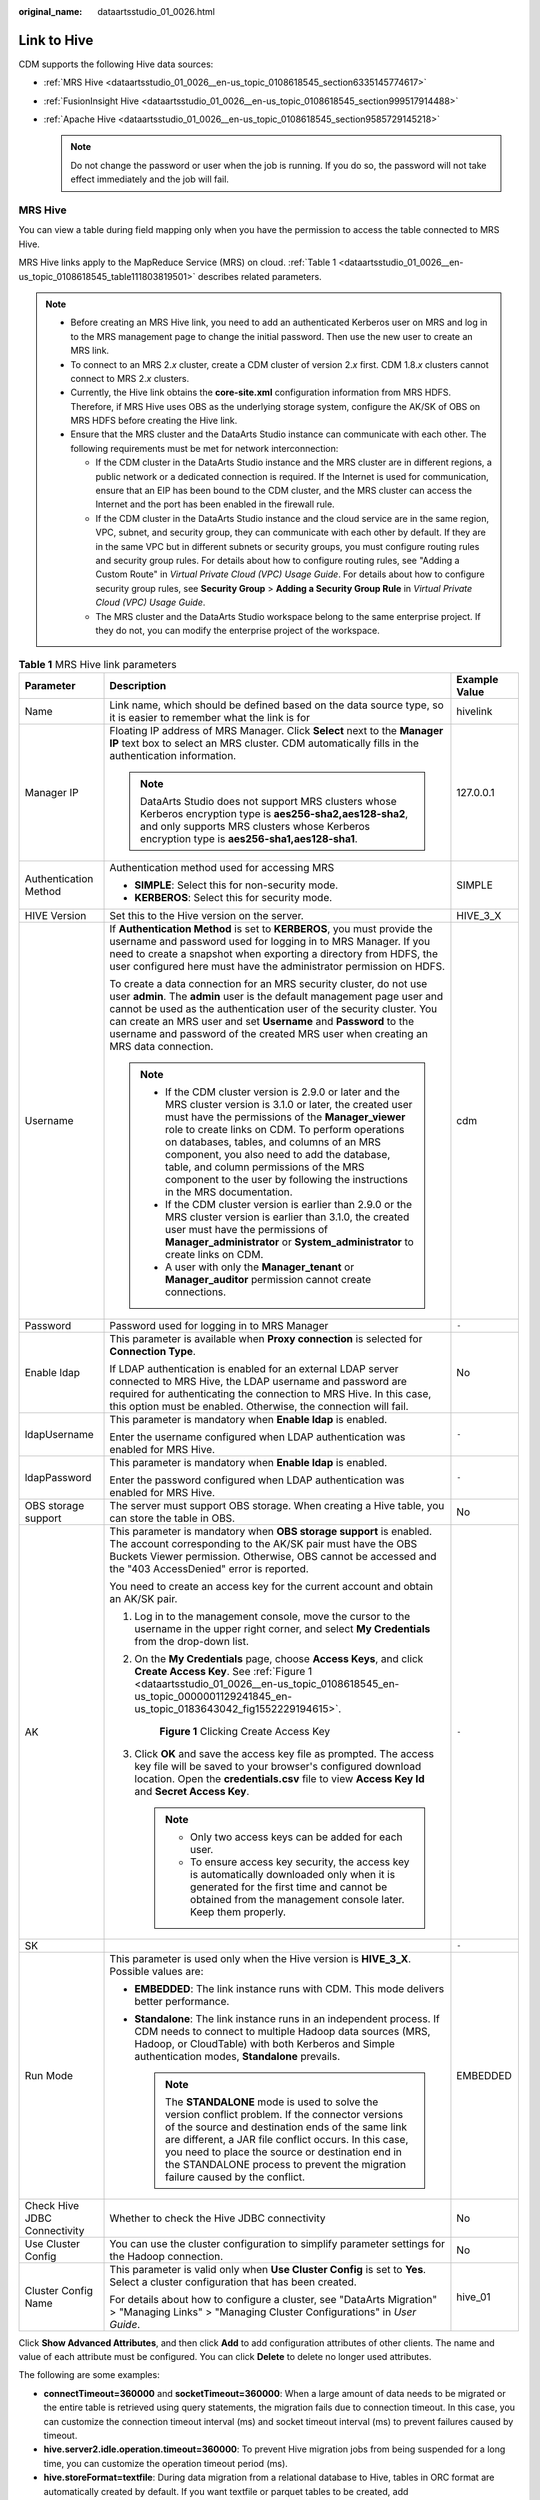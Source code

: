 :original_name: dataartsstudio_01_0026.html

.. _dataartsstudio_01_0026:

Link to Hive
============

CDM supports the following Hive data sources:

-  :ref:`MRS Hive <dataartsstudio_01_0026__en-us_topic_0108618545_section6335145774617>`
-  :ref:`FusionInsight Hive <dataartsstudio_01_0026__en-us_topic_0108618545_section999517914488>`
-  :ref:`Apache Hive <dataartsstudio_01_0026__en-us_topic_0108618545_section9585729145218>`

   .. note::

      Do not change the password or user when the job is running. If you do so, the password will not take effect immediately and the job will fail.

.. _dataartsstudio_01_0026__en-us_topic_0108618545_section6335145774617:

MRS Hive
--------

You can view a table during field mapping only when you have the permission to access the table connected to MRS Hive.

MRS Hive links apply to the MapReduce Service (MRS) on cloud. :ref:`Table 1 <dataartsstudio_01_0026__en-us_topic_0108618545_table111803819501>` describes related parameters.

.. note::

   -  Before creating an MRS Hive link, you need to add an authenticated Kerberos user on MRS and log in to the MRS management page to change the initial password. Then use the new user to create an MRS link.
   -  To connect to an MRS 2.\ *x* cluster, create a CDM cluster of version 2.\ *x* first. CDM 1.8.\ *x* clusters cannot connect to MRS 2.\ *x* clusters.
   -  Currently, the Hive link obtains the **core-site.xml** configuration information from MRS HDFS. Therefore, if MRS Hive uses OBS as the underlying storage system, configure the AK/SK of OBS on MRS HDFS before creating the Hive link.
   -  Ensure that the MRS cluster and the DataArts Studio instance can communicate with each other. The following requirements must be met for network interconnection:

      -  If the CDM cluster in the DataArts Studio instance and the MRS cluster are in different regions, a public network or a dedicated connection is required. If the Internet is used for communication, ensure that an EIP has been bound to the CDM cluster, and the MRS cluster can access the Internet and the port has been enabled in the firewall rule.
      -  If the CDM cluster in the DataArts Studio instance and the cloud service are in the same region, VPC, subnet, and security group, they can communicate with each other by default. If they are in the same VPC but in different subnets or security groups, you must configure routing rules and security group rules. For details about how to configure routing rules, see "Adding a Custom Route" in *Virtual Private Cloud (VPC) Usage Guide*. For details about how to configure security group rules, see **Security Group** > **Adding a Security Group Rule** in *Virtual Private Cloud (VPC) Usage Guide*.
      -  The MRS cluster and the DataArts Studio workspace belong to the same enterprise project. If they do not, you can modify the enterprise project of the workspace.

.. _dataartsstudio_01_0026__en-us_topic_0108618545_table111803819501:

.. table:: **Table 1** MRS Hive link parameters

   +------------------------------+--------------------------------------------------------------------------------------------------------------------------------------------------------------------------------------------------------------------------------------------------------------------------------------------------------------------------------------------------------------------------------------------------------------------------------------------+-----------------------+
   | Parameter                    | Description                                                                                                                                                                                                                                                                                                                                                                                                                                | Example Value         |
   +==============================+============================================================================================================================================================================================================================================================================================================================================================================================================================================+=======================+
   | Name                         | Link name, which should be defined based on the data source type, so it is easier to remember what the link is for                                                                                                                                                                                                                                                                                                                         | hivelink              |
   +------------------------------+--------------------------------------------------------------------------------------------------------------------------------------------------------------------------------------------------------------------------------------------------------------------------------------------------------------------------------------------------------------------------------------------------------------------------------------------+-----------------------+
   | Manager IP                   | Floating IP address of MRS Manager. Click **Select** next to the **Manager IP** text box to select an MRS cluster. CDM automatically fills in the authentication information.                                                                                                                                                                                                                                                              | 127.0.0.1             |
   |                              |                                                                                                                                                                                                                                                                                                                                                                                                                                            |                       |
   |                              | .. note::                                                                                                                                                                                                                                                                                                                                                                                                                                  |                       |
   |                              |                                                                                                                                                                                                                                                                                                                                                                                                                                            |                       |
   |                              |    DataArts Studio does not support MRS clusters whose Kerberos encryption type is **aes256-sha2,aes128-sha2**, and only supports MRS clusters whose Kerberos encryption type is **aes256-sha1,aes128-sha1**.                                                                                                                                                                                                                              |                       |
   +------------------------------+--------------------------------------------------------------------------------------------------------------------------------------------------------------------------------------------------------------------------------------------------------------------------------------------------------------------------------------------------------------------------------------------------------------------------------------------+-----------------------+
   | Authentication Method        | Authentication method used for accessing MRS                                                                                                                                                                                                                                                                                                                                                                                               | SIMPLE                |
   |                              |                                                                                                                                                                                                                                                                                                                                                                                                                                            |                       |
   |                              | -  **SIMPLE**: Select this for non-security mode.                                                                                                                                                                                                                                                                                                                                                                                          |                       |
   |                              | -  **KERBEROS**: Select this for security mode.                                                                                                                                                                                                                                                                                                                                                                                            |                       |
   +------------------------------+--------------------------------------------------------------------------------------------------------------------------------------------------------------------------------------------------------------------------------------------------------------------------------------------------------------------------------------------------------------------------------------------------------------------------------------------+-----------------------+
   | HIVE Version                 | Set this to the Hive version on the server.                                                                                                                                                                                                                                                                                                                                                                                                | HIVE_3_X              |
   +------------------------------+--------------------------------------------------------------------------------------------------------------------------------------------------------------------------------------------------------------------------------------------------------------------------------------------------------------------------------------------------------------------------------------------------------------------------------------------+-----------------------+
   | Username                     | If **Authentication Method** is set to **KERBEROS**, you must provide the username and password used for logging in to MRS Manager. If you need to create a snapshot when exporting a directory from HDFS, the user configured here must have the administrator permission on HDFS.                                                                                                                                                        | cdm                   |
   |                              |                                                                                                                                                                                                                                                                                                                                                                                                                                            |                       |
   |                              | To create a data connection for an MRS security cluster, do not use user **admin**. The **admin** user is the default management page user and cannot be used as the authentication user of the security cluster. You can create an MRS user and set **Username** and **Password** to the username and password of the created MRS user when creating an MRS data connection.                                                              |                       |
   |                              |                                                                                                                                                                                                                                                                                                                                                                                                                                            |                       |
   |                              | .. note::                                                                                                                                                                                                                                                                                                                                                                                                                                  |                       |
   |                              |                                                                                                                                                                                                                                                                                                                                                                                                                                            |                       |
   |                              |    -  If the CDM cluster version is 2.9.0 or later and the MRS cluster version is 3.1.0 or later, the created user must have the permissions of the **Manager_viewer** role to create links on CDM. To perform operations on databases, tables, and columns of an MRS component, you also need to add the database, table, and column permissions of the MRS component to the user by following the instructions in the MRS documentation. |                       |
   |                              |    -  If the CDM cluster version is earlier than 2.9.0 or the MRS cluster version is earlier than 3.1.0, the created user must have the permissions of **Manager_administrator** or **System_administrator** to create links on CDM.                                                                                                                                                                                                       |                       |
   |                              |    -  A user with only the **Manager_tenant** or **Manager_auditor** permission cannot create connections.                                                                                                                                                                                                                                                                                                                                 |                       |
   +------------------------------+--------------------------------------------------------------------------------------------------------------------------------------------------------------------------------------------------------------------------------------------------------------------------------------------------------------------------------------------------------------------------------------------------------------------------------------------+-----------------------+
   | Password                     | Password used for logging in to MRS Manager                                                                                                                                                                                                                                                                                                                                                                                                | ``-``                 |
   +------------------------------+--------------------------------------------------------------------------------------------------------------------------------------------------------------------------------------------------------------------------------------------------------------------------------------------------------------------------------------------------------------------------------------------------------------------------------------------+-----------------------+
   | Enable ldap                  | This parameter is available when **Proxy connection** is selected for **Connection Type**.                                                                                                                                                                                                                                                                                                                                                 | No                    |
   |                              |                                                                                                                                                                                                                                                                                                                                                                                                                                            |                       |
   |                              | If LDAP authentication is enabled for an external LDAP server connected to MRS Hive, the LDAP username and password are required for authenticating the connection to MRS Hive. In this case, this option must be enabled. Otherwise, the connection will fail.                                                                                                                                                                            |                       |
   +------------------------------+--------------------------------------------------------------------------------------------------------------------------------------------------------------------------------------------------------------------------------------------------------------------------------------------------------------------------------------------------------------------------------------------------------------------------------------------+-----------------------+
   | ldapUsername                 | This parameter is mandatory when **Enable ldap** is enabled.                                                                                                                                                                                                                                                                                                                                                                               | ``-``                 |
   |                              |                                                                                                                                                                                                                                                                                                                                                                                                                                            |                       |
   |                              | Enter the username configured when LDAP authentication was enabled for MRS Hive.                                                                                                                                                                                                                                                                                                                                                           |                       |
   +------------------------------+--------------------------------------------------------------------------------------------------------------------------------------------------------------------------------------------------------------------------------------------------------------------------------------------------------------------------------------------------------------------------------------------------------------------------------------------+-----------------------+
   | ldapPassword                 | This parameter is mandatory when **Enable ldap** is enabled.                                                                                                                                                                                                                                                                                                                                                                               | ``-``                 |
   |                              |                                                                                                                                                                                                                                                                                                                                                                                                                                            |                       |
   |                              | Enter the password configured when LDAP authentication was enabled for MRS Hive.                                                                                                                                                                                                                                                                                                                                                           |                       |
   +------------------------------+--------------------------------------------------------------------------------------------------------------------------------------------------------------------------------------------------------------------------------------------------------------------------------------------------------------------------------------------------------------------------------------------------------------------------------------------+-----------------------+
   | OBS storage support          | The server must support OBS storage. When creating a Hive table, you can store the table in OBS.                                                                                                                                                                                                                                                                                                                                           | No                    |
   +------------------------------+--------------------------------------------------------------------------------------------------------------------------------------------------------------------------------------------------------------------------------------------------------------------------------------------------------------------------------------------------------------------------------------------------------------------------------------------+-----------------------+
   | AK                           | This parameter is mandatory when **OBS storage support** is enabled. The account corresponding to the AK/SK pair must have the OBS Buckets Viewer permission. Otherwise, OBS cannot be accessed and the "403 AccessDenied" error is reported.                                                                                                                                                                                              | ``-``                 |
   |                              |                                                                                                                                                                                                                                                                                                                                                                                                                                            |                       |
   |                              | You need to create an access key for the current account and obtain an AK/SK pair.                                                                                                                                                                                                                                                                                                                                                         |                       |
   |                              |                                                                                                                                                                                                                                                                                                                                                                                                                                            |                       |
   |                              | #. Log in to the management console, move the cursor to the username in the upper right corner, and select **My Credentials** from the drop-down list.                                                                                                                                                                                                                                                                                     |                       |
   |                              |                                                                                                                                                                                                                                                                                                                                                                                                                                            |                       |
   |                              | #. On the **My Credentials** page, choose **Access Keys**, and click **Create Access Key**. See :ref:`Figure 1 <dataartsstudio_01_0026__en-us_topic_0108618545_en-us_topic_0000001129241845_en-us_topic_0183643042_fig1552229194615>`.                                                                                                                                                                                                     |                       |
   |                              |                                                                                                                                                                                                                                                                                                                                                                                                                                            |                       |
   |                              |    .. _dataartsstudio_01_0026__en-us_topic_0108618545_en-us_topic_0000001129241845_en-us_topic_0183643042_fig1552229194615:                                                                                                                                                                                                                                                                                                                |                       |
   |                              |                                                                                                                                                                                                                                                                                                                                                                                                                                            |                       |
   |                              |    .. figure:: /_static/images/en-us_image_0000002270789428.png                                                                                                                                                                                                                                                                                                                                                                            |                       |
   |                              |       :alt: **Figure 1** Clicking Create Access Key                                                                                                                                                                                                                                                                                                                                                                                        |                       |
   |                              |                                                                                                                                                                                                                                                                                                                                                                                                                                            |                       |
   |                              |       **Figure 1** Clicking Create Access Key                                                                                                                                                                                                                                                                                                                                                                                              |                       |
   |                              |                                                                                                                                                                                                                                                                                                                                                                                                                                            |                       |
   |                              | #. Click **OK** and save the access key file as prompted. The access key file will be saved to your browser's configured download location. Open the **credentials.csv** file to view **Access Key Id** and **Secret Access Key**.                                                                                                                                                                                                         |                       |
   |                              |                                                                                                                                                                                                                                                                                                                                                                                                                                            |                       |
   |                              |    .. note::                                                                                                                                                                                                                                                                                                                                                                                                                               |                       |
   |                              |                                                                                                                                                                                                                                                                                                                                                                                                                                            |                       |
   |                              |       -  Only two access keys can be added for each user.                                                                                                                                                                                                                                                                                                                                                                                  |                       |
   |                              |       -  To ensure access key security, the access key is automatically downloaded only when it is generated for the first time and cannot be obtained from the management console later. Keep them properly.                                                                                                                                                                                                                              |                       |
   +------------------------------+--------------------------------------------------------------------------------------------------------------------------------------------------------------------------------------------------------------------------------------------------------------------------------------------------------------------------------------------------------------------------------------------------------------------------------------------+-----------------------+
   | SK                           |                                                                                                                                                                                                                                                                                                                                                                                                                                            | ``-``                 |
   +------------------------------+--------------------------------------------------------------------------------------------------------------------------------------------------------------------------------------------------------------------------------------------------------------------------------------------------------------------------------------------------------------------------------------------------------------------------------------------+-----------------------+
   | Run Mode                     | This parameter is used only when the Hive version is **HIVE_3_X**. Possible values are:                                                                                                                                                                                                                                                                                                                                                    | EMBEDDED              |
   |                              |                                                                                                                                                                                                                                                                                                                                                                                                                                            |                       |
   |                              | -  **EMBEDDED**: The link instance runs with CDM. This mode delivers better performance.                                                                                                                                                                                                                                                                                                                                                   |                       |
   |                              | -  **Standalone**: The link instance runs in an independent process. If CDM needs to connect to multiple Hadoop data sources (MRS, Hadoop, or CloudTable) with both Kerberos and Simple authentication modes, **Standalone** prevails.                                                                                                                                                                                                     |                       |
   |                              |                                                                                                                                                                                                                                                                                                                                                                                                                                            |                       |
   |                              |    .. note::                                                                                                                                                                                                                                                                                                                                                                                                                               |                       |
   |                              |                                                                                                                                                                                                                                                                                                                                                                                                                                            |                       |
   |                              |       The **STANDALONE** mode is used to solve the version conflict problem. If the connector versions of the source and destination ends of the same link are different, a JAR file conflict occurs. In this case, you need to place the source or destination end in the STANDALONE process to prevent the migration failure caused by the conflict.                                                                                     |                       |
   +------------------------------+--------------------------------------------------------------------------------------------------------------------------------------------------------------------------------------------------------------------------------------------------------------------------------------------------------------------------------------------------------------------------------------------------------------------------------------------+-----------------------+
   | Check Hive JDBC Connectivity | Whether to check the Hive JDBC connectivity                                                                                                                                                                                                                                                                                                                                                                                                | No                    |
   +------------------------------+--------------------------------------------------------------------------------------------------------------------------------------------------------------------------------------------------------------------------------------------------------------------------------------------------------------------------------------------------------------------------------------------------------------------------------------------+-----------------------+
   | Use Cluster Config           | You can use the cluster configuration to simplify parameter settings for the Hadoop connection.                                                                                                                                                                                                                                                                                                                                            | No                    |
   +------------------------------+--------------------------------------------------------------------------------------------------------------------------------------------------------------------------------------------------------------------------------------------------------------------------------------------------------------------------------------------------------------------------------------------------------------------------------------------+-----------------------+
   | Cluster Config Name          | This parameter is valid only when **Use Cluster Config** is set to **Yes**. Select a cluster configuration that has been created.                                                                                                                                                                                                                                                                                                          | hive_01               |
   |                              |                                                                                                                                                                                                                                                                                                                                                                                                                                            |                       |
   |                              | For details about how to configure a cluster, see "DataArts Migration" > "Managing Links" > "Managing Cluster Configurations" in *User Guide*.                                                                                                                                                                                                                                                                                             |                       |
   +------------------------------+--------------------------------------------------------------------------------------------------------------------------------------------------------------------------------------------------------------------------------------------------------------------------------------------------------------------------------------------------------------------------------------------------------------------------------------------+-----------------------+

Click **Show Advanced Attributes**, and then click **Add** to add configuration attributes of other clients. The name and value of each attribute must be configured. You can click **Delete** to delete no longer used attributes.

The following are some examples:

-  **connectTimeout=360000** and **socketTimeout=360000**: When a large amount of data needs to be migrated or the entire table is retrieved using query statements, the migration fails due to connection timeout. In this case, you can customize the connection timeout interval (ms) and socket timeout interval (ms) to prevent failures caused by timeout.
-  **hive.server2.idle.operation.timeout=360000**: To prevent Hive migration jobs from being suspended for a long time, you can customize the operation timeout period (ms).
-  **hive.storeFormat=textfile**: During data migration from a relational database to Hive, tables in ORC format are automatically created by default. If you want textfile or parquet tables to be created, add **hive.storeFormat=textfile** or **hive.storeFormat=parquet**.
-  **fs.defaultFS=obs://hivedb**: If the interconnected MRS Hive uses decoupled storage and compute, you can use this configuration to achieve better compatibility.

.. _dataartsstudio_01_0026__en-us_topic_0108618545_section999517914488:

FusionInsight Hive
------------------

The FusionInsight Hive link is applicable to data migration of FusionInsight HD in the local data center. You must use Direct Connect to connect to FusionInsight HD.

:ref:`Table 2 <dataartsstudio_01_0026__en-us_topic_0108618545_table6441152003419>` describes related parameters.

.. _dataartsstudio_01_0026__en-us_topic_0108618545_table6441152003419:

.. table:: **Table 2** FusionInsight Hive link parameters

   +-----------------------+--------------------------------------------------------------------------------------------------------------------------------------------------------------------------------------------------------------------------------------------------------------------------------------------------------------------------------------------------------+-----------------------+
   | Parameter             | Description                                                                                                                                                                                                                                                                                                                                            | Example Value         |
   +=======================+========================================================================================================================================================================================================================================================================================================================================================+=======================+
   | Name                  | Link name, which should be defined based on the data source type, so it is easier to remember what the link is for                                                                                                                                                                                                                                     | hivelink              |
   +-----------------------+--------------------------------------------------------------------------------------------------------------------------------------------------------------------------------------------------------------------------------------------------------------------------------------------------------------------------------------------------------+-----------------------+
   | Manager IP            | IP address of FusionInsight Manager                                                                                                                                                                                                                                                                                                                    | 127.0.0.1             |
   +-----------------------+--------------------------------------------------------------------------------------------------------------------------------------------------------------------------------------------------------------------------------------------------------------------------------------------------------------------------------------------------------+-----------------------+
   | Manager Port          | Port number of FusionInsight Manager                                                                                                                                                                                                                                                                                                                   | 28443                 |
   +-----------------------+--------------------------------------------------------------------------------------------------------------------------------------------------------------------------------------------------------------------------------------------------------------------------------------------------------------------------------------------------------+-----------------------+
   | CAS Server Port       | Port number of the CAS server used to connect to FusionInsight                                                                                                                                                                                                                                                                                         | 20009                 |
   +-----------------------+--------------------------------------------------------------------------------------------------------------------------------------------------------------------------------------------------------------------------------------------------------------------------------------------------------------------------------------------------------+-----------------------+
   | Authentication Method | Authentication method used for accessing the cluster:                                                                                                                                                                                                                                                                                                  | SIMPLE                |
   |                       |                                                                                                                                                                                                                                                                                                                                                        |                       |
   |                       | -  **SIMPLE**: Select this for non-security mode.                                                                                                                                                                                                                                                                                                      |                       |
   |                       | -  **KERBEROS**: Select this for security mode.                                                                                                                                                                                                                                                                                                        |                       |
   +-----------------------+--------------------------------------------------------------------------------------------------------------------------------------------------------------------------------------------------------------------------------------------------------------------------------------------------------------------------------------------------------+-----------------------+
   | HIVE Version          | Hive version                                                                                                                                                                                                                                                                                                                                           | HIVE_3_X              |
   +-----------------------+--------------------------------------------------------------------------------------------------------------------------------------------------------------------------------------------------------------------------------------------------------------------------------------------------------------------------------------------------------+-----------------------+
   | Username              | Username used for logging in to FusionInsight Manager.                                                                                                                                                                                                                                                                                                 | cdm                   |
   +-----------------------+--------------------------------------------------------------------------------------------------------------------------------------------------------------------------------------------------------------------------------------------------------------------------------------------------------------------------------------------------------+-----------------------+
   | Password              | Password used for logging in to FusionInsight Manager                                                                                                                                                                                                                                                                                                  | ``-``                 |
   +-----------------------+--------------------------------------------------------------------------------------------------------------------------------------------------------------------------------------------------------------------------------------------------------------------------------------------------------------------------------------------------------+-----------------------+
   | OBS storage support   | The server must support OBS storage. When creating a Hive table, you can store the table in OBS.                                                                                                                                                                                                                                                       | No                    |
   +-----------------------+--------------------------------------------------------------------------------------------------------------------------------------------------------------------------------------------------------------------------------------------------------------------------------------------------------------------------------------------------------+-----------------------+
   | AK                    | This parameter is mandatory when **OBS storage support** is enabled. The account corresponding to the AK/SK pair must have the OBS Buckets Viewer permission. Otherwise, OBS cannot be accessed and the "403 AccessDenied" error is reported.                                                                                                          | ``-``                 |
   |                       |                                                                                                                                                                                                                                                                                                                                                        |                       |
   |                       | You need to create an access key for the current account and obtain an AK/SK pair.                                                                                                                                                                                                                                                                     |                       |
   |                       |                                                                                                                                                                                                                                                                                                                                                        |                       |
   |                       | #. Log in to the management console, move the cursor to the username in the upper right corner, and select **My Credentials** from the drop-down list.                                                                                                                                                                                                 |                       |
   |                       |                                                                                                                                                                                                                                                                                                                                                        |                       |
   |                       | #. On the **My Credentials** page, choose **Access Keys**, and click **Create Access Key**. See :ref:`Figure 1 <dataartsstudio_01_0026__en-us_topic_0108618545_en-us_topic_0000001129241845_en-us_topic_0183643042_fig1552229194615>`.                                                                                                                 |                       |
   |                       |                                                                                                                                                                                                                                                                                                                                                        |                       |
   |                       |    .. _dataartsstudio_01_0026__fig1667652312405:                                                                                                                                                                                                                                                                                                       |                       |
   |                       |                                                                                                                                                                                                                                                                                                                                                        |                       |
   |                       |    .. figure:: /_static/images/en-us_image_0000002270789428.png                                                                                                                                                                                                                                                                                        |                       |
   |                       |       :alt: **Figure 2** Clicking Create Access Key                                                                                                                                                                                                                                                                                                    |                       |
   |                       |                                                                                                                                                                                                                                                                                                                                                        |                       |
   |                       |       **Figure 2** Clicking Create Access Key                                                                                                                                                                                                                                                                                                          |                       |
   |                       |                                                                                                                                                                                                                                                                                                                                                        |                       |
   |                       | #. Click **OK** and save the access key file as prompted. The access key file will be saved to your browser's configured download location. Open the **credentials.csv** file to view **Access Key Id** and **Secret Access Key**.                                                                                                                     |                       |
   |                       |                                                                                                                                                                                                                                                                                                                                                        |                       |
   |                       |    .. note::                                                                                                                                                                                                                                                                                                                                           |                       |
   |                       |                                                                                                                                                                                                                                                                                                                                                        |                       |
   |                       |       -  Only two access keys can be added for each user.                                                                                                                                                                                                                                                                                              |                       |
   |                       |       -  To ensure access key security, the access key is automatically downloaded only when it is generated for the first time and cannot be obtained from the management console later. Keep them properly.                                                                                                                                          |                       |
   +-----------------------+--------------------------------------------------------------------------------------------------------------------------------------------------------------------------------------------------------------------------------------------------------------------------------------------------------------------------------------------------------+-----------------------+
   | SK                    |                                                                                                                                                                                                                                                                                                                                                        | ``-``                 |
   +-----------------------+--------------------------------------------------------------------------------------------------------------------------------------------------------------------------------------------------------------------------------------------------------------------------------------------------------------------------------------------------------+-----------------------+
   | Run Mode              | This parameter is used only when the Hive version is **HIVE_3_X**. Possible values are:                                                                                                                                                                                                                                                                | EMBEDDED              |
   |                       |                                                                                                                                                                                                                                                                                                                                                        |                       |
   |                       | -  **EMBEDDED**: The link instance runs with CDM. This mode delivers better performance.                                                                                                                                                                                                                                                               |                       |
   |                       | -  **Standalone**: The link instance runs in an independent process. If CDM needs to connect to multiple Hadoop data sources (MRS, Hadoop, or CloudTable) with both Kerberos and Simple authentication modes, **Standalone** prevails.                                                                                                                 |                       |
   |                       |                                                                                                                                                                                                                                                                                                                                                        |                       |
   |                       |    .. note::                                                                                                                                                                                                                                                                                                                                           |                       |
   |                       |                                                                                                                                                                                                                                                                                                                                                        |                       |
   |                       |       The **STANDALONE** mode is used to solve the version conflict problem. If the connector versions of the source and destination ends of the same link are different, a JAR file conflict occurs. In this case, you need to place the source or destination end in the STANDALONE process to prevent the migration failure caused by the conflict. |                       |
   +-----------------------+--------------------------------------------------------------------------------------------------------------------------------------------------------------------------------------------------------------------------------------------------------------------------------------------------------------------------------------------------------+-----------------------+
   | Use Cluster Config    | You can use the cluster configuration to simplify parameter settings for the Hadoop connection.                                                                                                                                                                                                                                                        | No                    |
   +-----------------------+--------------------------------------------------------------------------------------------------------------------------------------------------------------------------------------------------------------------------------------------------------------------------------------------------------------------------------------------------------+-----------------------+
   | Cluster Config Name   | This parameter is valid only when **Use Cluster Config** is set to **Yes**. Select a cluster configuration that has been created.                                                                                                                                                                                                                      | hive_01               |
   |                       |                                                                                                                                                                                                                                                                                                                                                        |                       |
   |                       | For details about how to configure a cluster, see "DataArts Migration" > "Managing Links" > "Managing Cluster Configurations" in *User Guide*.                                                                                                                                                                                                         |                       |
   +-----------------------+--------------------------------------------------------------------------------------------------------------------------------------------------------------------------------------------------------------------------------------------------------------------------------------------------------------------------------------------------------+-----------------------+

Click **Show Advanced Attributes**, and then click **Add** to add configuration attributes of other clients. The name and value of each attribute must be configured. You can click **Delete** to delete no longer used attributes.

The following are some examples:

-  **connectTimeout=360000** and **socketTimeout=360000**: When a large amount of data needs to be migrated or the entire table is retrieved using query statements, the migration fails due to connection timeout. In this case, you can customize the connection timeout interval (ms) and socket timeout interval (ms) to prevent failures caused by timeout.
-  **hive.server2.idle.operation.timeout=360000**: To prevent Hive migration jobs from being suspended for a long time, you can customize the operation timeout period (ms).

.. _dataartsstudio_01_0026__en-us_topic_0108618545_section9585729145218:

Apache Hive
-----------

The Apache Hive link is applicable to data migration of the third-party Hadoop in the local data center or ECS. You must use Direct Connect to connect to Hadoop in the local data center.

:ref:`Table 3 <dataartsstudio_01_0026__en-us_topic_0108618545_table3324121355313>` describes related parameters.

.. _dataartsstudio_01_0026__en-us_topic_0108618545_table3324121355313:

.. table:: **Table 3** Apache Hive link parameters

   +--------------------------+--------------------------------------------------------------------------------------------------------------------------------------------------------------------------------------------------------------------------------------------------------------------------------------------------------------------------------------------------------+-----------------------+
   | Parameter                | Description                                                                                                                                                                                                                                                                                                                                            | Example Value         |
   +==========================+========================================================================================================================================================================================================================================================================================================================================================+=======================+
   | Name                     | Link name, which should be defined based on the data source type, so it is easier to remember what the link is for                                                                                                                                                                                                                                     | hivelink              |
   +--------------------------+--------------------------------------------------------------------------------------------------------------------------------------------------------------------------------------------------------------------------------------------------------------------------------------------------------------------------------------------------------+-----------------------+
   | URI                      | NameNode URI                                                                                                                                                                                                                                                                                                                                           | hdfs://hacluster      |
   +--------------------------+--------------------------------------------------------------------------------------------------------------------------------------------------------------------------------------------------------------------------------------------------------------------------------------------------------------------------------------------------------+-----------------------+
   | Hive Metastore           | Hive metadata address. For details, see the **hive.metastore.uris** configuration item. Example: thrift://host-192-168-1-212:9083                                                                                                                                                                                                                      | ``-``                 |
   +--------------------------+--------------------------------------------------------------------------------------------------------------------------------------------------------------------------------------------------------------------------------------------------------------------------------------------------------------------------------------------------------+-----------------------+
   | Authentication Method    | Authentication method used for accessing the cluster:                                                                                                                                                                                                                                                                                                  | SIMPLE                |
   |                          |                                                                                                                                                                                                                                                                                                                                                        |                       |
   |                          | -  **SIMPLE**: Select this for non-security mode.                                                                                                                                                                                                                                                                                                      |                       |
   |                          | -  **KERBEROS**: Select this for security mode.                                                                                                                                                                                                                                                                                                        |                       |
   +--------------------------+--------------------------------------------------------------------------------------------------------------------------------------------------------------------------------------------------------------------------------------------------------------------------------------------------------------------------------------------------------+-----------------------+
   | Hive Version             | Hive version                                                                                                                                                                                                                                                                                                                                           | HIVE_3_X              |
   +--------------------------+--------------------------------------------------------------------------------------------------------------------------------------------------------------------------------------------------------------------------------------------------------------------------------------------------------------------------------------------------------+-----------------------+
   | IP and Host Name Mapping | If the Hadoop configuration file uses the host name, configure the mapping between the IP address and host name. Separate the IP addresses and host names by spaces and mappings by semicolons (;), carriage returns, or line feeds.                                                                                                                   | ``-``                 |
   +--------------------------+--------------------------------------------------------------------------------------------------------------------------------------------------------------------------------------------------------------------------------------------------------------------------------------------------------------------------------------------------------+-----------------------+
   | OBS storage support      | The server must support OBS storage. When creating a Hive table, you can store the table in OBS.                                                                                                                                                                                                                                                       | No                    |
   +--------------------------+--------------------------------------------------------------------------------------------------------------------------------------------------------------------------------------------------------------------------------------------------------------------------------------------------------------------------------------------------------+-----------------------+
   | AK                       | This parameter is mandatory when **OBS storage support** is enabled. The account corresponding to the AK/SK pair must have the OBS Buckets Viewer permission. Otherwise, OBS cannot be accessed and the "403 AccessDenied" error is reported.                                                                                                          | ``-``                 |
   |                          |                                                                                                                                                                                                                                                                                                                                                        |                       |
   |                          | You need to create an access key for the current account and obtain an AK/SK pair.                                                                                                                                                                                                                                                                     |                       |
   |                          |                                                                                                                                                                                                                                                                                                                                                        |                       |
   |                          | #. Log in to the management console, move the cursor to the username in the upper right corner, and select **My Credentials** from the drop-down list.                                                                                                                                                                                                 |                       |
   |                          |                                                                                                                                                                                                                                                                                                                                                        |                       |
   |                          | #. On the **My Credentials** page, choose **Access Keys**, and click **Create Access Key**. See :ref:`Figure 1 <dataartsstudio_01_0026__en-us_topic_0108618545_en-us_topic_0000001129241845_en-us_topic_0183643042_fig1552229194615>`.                                                                                                                 |                       |
   |                          |                                                                                                                                                                                                                                                                                                                                                        |                       |
   |                          |    .. _dataartsstudio_01_0026__fig17686162394010:                                                                                                                                                                                                                                                                                                      |                       |
   |                          |                                                                                                                                                                                                                                                                                                                                                        |                       |
   |                          |    .. figure:: /_static/images/en-us_image_0000002270789428.png                                                                                                                                                                                                                                                                                        |                       |
   |                          |       :alt: **Figure 3** Clicking Create Access Key                                                                                                                                                                                                                                                                                                    |                       |
   |                          |                                                                                                                                                                                                                                                                                                                                                        |                       |
   |                          |       **Figure 3** Clicking Create Access Key                                                                                                                                                                                                                                                                                                          |                       |
   |                          |                                                                                                                                                                                                                                                                                                                                                        |                       |
   |                          | #. Click **OK** and save the access key file as prompted. The access key file will be saved to your browser's configured download location. Open the **credentials.csv** file to view **Access Key Id** and **Secret Access Key**.                                                                                                                     |                       |
   |                          |                                                                                                                                                                                                                                                                                                                                                        |                       |
   |                          |    .. note::                                                                                                                                                                                                                                                                                                                                           |                       |
   |                          |                                                                                                                                                                                                                                                                                                                                                        |                       |
   |                          |       -  Only two access keys can be added for each user.                                                                                                                                                                                                                                                                                              |                       |
   |                          |       -  To ensure access key security, the access key is automatically downloaded only when it is generated for the first time and cannot be obtained from the management console later. Keep them properly.                                                                                                                                          |                       |
   +--------------------------+--------------------------------------------------------------------------------------------------------------------------------------------------------------------------------------------------------------------------------------------------------------------------------------------------------------------------------------------------------+-----------------------+
   | SK                       |                                                                                                                                                                                                                                                                                                                                                        | ``-``                 |
   +--------------------------+--------------------------------------------------------------------------------------------------------------------------------------------------------------------------------------------------------------------------------------------------------------------------------------------------------------------------------------------------------+-----------------------+
   | Run Mode                 | This parameter is used only when the Hive version is **HIVE_3_X**. Possible values are:                                                                                                                                                                                                                                                                | EMBEDDED              |
   |                          |                                                                                                                                                                                                                                                                                                                                                        |                       |
   |                          | -  **EMBEDDED**: The link instance runs with CDM. This mode delivers better performance.                                                                                                                                                                                                                                                               |                       |
   |                          | -  **Standalone**: The link instance runs in an independent process. If CDM needs to connect to multiple Hadoop data sources (MRS, Hadoop, or CloudTable) with both Kerberos and Simple authentication modes, **Standalone** prevails.                                                                                                                 |                       |
   |                          |                                                                                                                                                                                                                                                                                                                                                        |                       |
   |                          |    .. note::                                                                                                                                                                                                                                                                                                                                           |                       |
   |                          |                                                                                                                                                                                                                                                                                                                                                        |                       |
   |                          |       The **STANDALONE** mode is used to solve the version conflict problem. If the connector versions of the source and destination ends of the same link are different, a JAR file conflict occurs. In this case, you need to place the source or destination end in the STANDALONE process to prevent the migration failure caused by the conflict. |                       |
   +--------------------------+--------------------------------------------------------------------------------------------------------------------------------------------------------------------------------------------------------------------------------------------------------------------------------------------------------------------------------------------------------+-----------------------+
   | Use Cluster Config       | You can use the cluster configuration to simplify parameter settings for the Hadoop connection.                                                                                                                                                                                                                                                        | No                    |
   +--------------------------+--------------------------------------------------------------------------------------------------------------------------------------------------------------------------------------------------------------------------------------------------------------------------------------------------------------------------------------------------------+-----------------------+
   | Cluster Config Name      | This parameter is valid when **Use Cluster Config** is set to **Yes** or **Authentication Method** is set to **KERBEROS**. Select a cluster configuration that has been created.                                                                                                                                                                       | hive_01               |
   |                          |                                                                                                                                                                                                                                                                                                                                                        |                       |
   |                          | For details about how to configure a cluster, see "DataArts Migration" > "Managing Links" > "Managing Cluster Configurations" in *User Guide*.                                                                                                                                                                                                         |                       |
   +--------------------------+--------------------------------------------------------------------------------------------------------------------------------------------------------------------------------------------------------------------------------------------------------------------------------------------------------------------------------------------------------+-----------------------+
   | Hive JDBC URL            | URL for connecting to Hive JDBC. By default, anonymous users are used.                                                                                                                                                                                                                                                                                 | ``-``                 |
   +--------------------------+--------------------------------------------------------------------------------------------------------------------------------------------------------------------------------------------------------------------------------------------------------------------------------------------------------------------------------------------------------+-----------------------+

Click **Show Advanced Attributes**, and then click **Add** to add configuration attributes of other clients. The name and value of each attribute must be configured. You can click **Delete** to delete no longer used attributes.

The following are some examples:

-  **connectTimeout=360000** and **socketTimeout=360000**: When a large amount of data needs to be migrated or the entire table is retrieved using query statements, the migration fails due to connection timeout. In this case, you can customize the connection timeout interval (ms) and socket timeout interval (ms) to prevent failures caused by timeout.
-  **hive.server2.idle.operation.timeout=360000**: To prevent Hive migration jobs from being suspended for a long time, you can customize the operation timeout period (ms).
